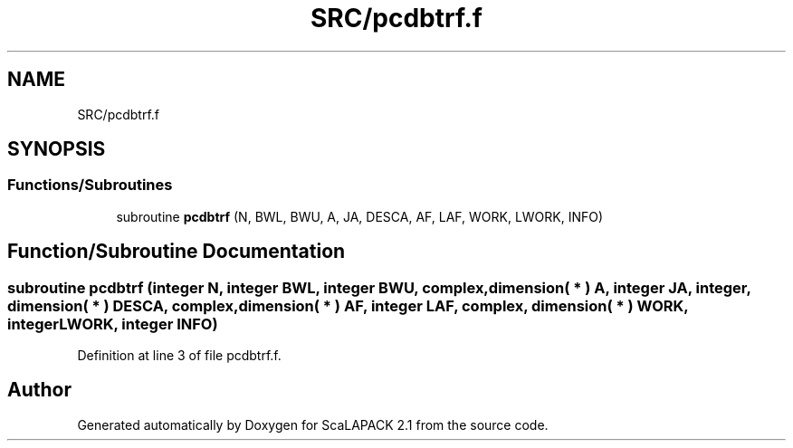 .TH "SRC/pcdbtrf.f" 3 "Sat Nov 16 2019" "Version 2.1" "ScaLAPACK 2.1" \" -*- nroff -*-
.ad l
.nh
.SH NAME
SRC/pcdbtrf.f
.SH SYNOPSIS
.br
.PP
.SS "Functions/Subroutines"

.in +1c
.ti -1c
.RI "subroutine \fBpcdbtrf\fP (N, BWL, BWU, A, JA, DESCA, AF, LAF, WORK, LWORK, INFO)"
.br
.in -1c
.SH "Function/Subroutine Documentation"
.PP 
.SS "subroutine pcdbtrf (integer N, integer BWL, integer BWU, \fBcomplex\fP, dimension( * ) A, integer JA, integer, dimension( * ) DESCA, \fBcomplex\fP, dimension( * ) AF, integer LAF, \fBcomplex\fP, dimension( * ) WORK, integer LWORK, integer INFO)"

.PP
Definition at line 3 of file pcdbtrf\&.f\&.
.SH "Author"
.PP 
Generated automatically by Doxygen for ScaLAPACK 2\&.1 from the source code\&.
